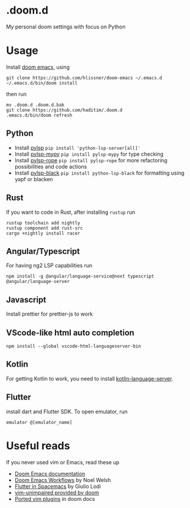 * .doom.d
My personal doom settings with focus on Python
* Usage
Install [[https://github.com/hlissner/doom-emacs][doom emacs,]] using
#+BEGIN_SRC shell
git clone https://github.com/hlissner/doom-emacs ~/.emacs.d
~/.emacs.d/bin/doom install
#+END_SRC
then run
#+BEGIN_SRC shell
mv .doom.d .doom.d.bak
git clone https://github.com/haditim/.doom.d
.emacs.d/bin/doom refresh
#+END_SRC

** Python
- Install [[https://github.com/python-lsp/python-lsp-server][pylsp]] ~pip install 'python-lsp-server[all]'~
- Install [[https://github.com/Richardk2n/pylsp-mypy][pylsp-mypy]] ~pip install pylsp-mypy~ for type checking
- Install [[https://github.com/python-rope/pylsp-rope][pylsp-rope]] ~pip install pylsp-rope~ for more refactoring possibilities and code actions
- Install [[https://github.com/python-lsp/python-lsp-black][pylsp-black]] ~pip install python-lsp-black~ for formatting using yapf or blacken

** Rust
If you want to code in Rust, after installing ~rustup~ run
#+BEGIN_SRC shell
rustup toolchain add nightly
rustup component add rust-src
cargo +nightly install racer
#+END_SRC
** Angular/Typescript
For having ng2 LSP capabilities run
#+BEGIN_SRC shell
npm install -g @angular/language-service@next typescript  @angular/language-server
#+END_SRC
** Javascript
Install prettier for prettier-js to work
** VScode-like html auto completion
#+BEGIN_SRC shell
npm install --global vscode-html-languageserver-bin
#+END_SRC
** Kotlin
For getting Kotlin to work, you need to install [[https://github.com/fwcd/kotlin-language-server][kotlin-language-server]].
** Flutter
install dart and Flutter SDK. To open emulator, run
#+BEGIN_SRC shell
emulator @[emulator_name]
#+END_SRC
* Useful reads
If you never used vim or Emacs, read these up
- [[https://github.com/hlissner/doom-emacs/blob/develop/docs/index.org][Doom Emacs documentation]]
- [[https://noelwelsh.com/posts/2019-01-10-doom-emacs.html][Doom Emacs Workflows]] by Noel Welsh
- [[https://giuliolodi.dev/blog/2019-05-06-flutter-on-spacemacs/][Flutter in Spacemacs]] by Giulio Lodi
- [[https://github.com/hlissner/doom-emacs/blob/develop/modules/editor/evil/config.el#L413-L460][vim-unimpaired provided by doom]]
- [[https://github.com/hlissner/doom-emacs/blob/develop/modules/editor/evil/README.org#ported-vim-plugins][Ported vim plugins]] in doom docs
